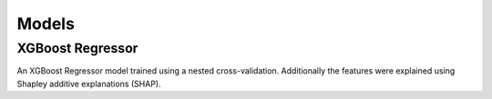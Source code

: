 .. InsideAirBnB documentation master file, created by
   sphinx-quickstart on Sun Jan 19 22:00:56 2025.
   You can adapt this file completely to your liking, but it should at least
   contain the root `toctree` directive.

Models
======

XGBoost Regressor
-----------------

An XGBoost Regressor model trained using a nested cross-validation.
Additionally the features were explained using Shapley additive explanations (SHAP).


